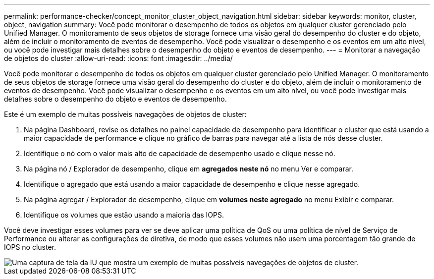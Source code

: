 ---
permalink: performance-checker/concept_monitor_cluster_object_navigation.html 
sidebar: sidebar 
keywords: monitor, cluster, object, navigation 
summary: Você pode monitorar o desempenho de todos os objetos em qualquer cluster gerenciado pelo Unified Manager. O monitoramento de seus objetos de storage fornece uma visão geral do desempenho do cluster e do objeto, além de incluir o monitoramento de eventos de desempenho. Você pode visualizar o desempenho e os eventos em um alto nível, ou você pode investigar mais detalhes sobre o desempenho do objeto e eventos de desempenho. 
---
= Monitorar a navegação de objetos do cluster
:allow-uri-read: 
:icons: font
:imagesdir: ../media/


[role="lead"]
Você pode monitorar o desempenho de todos os objetos em qualquer cluster gerenciado pelo Unified Manager. O monitoramento de seus objetos de storage fornece uma visão geral do desempenho do cluster e do objeto, além de incluir o monitoramento de eventos de desempenho. Você pode visualizar o desempenho e os eventos em um alto nível, ou você pode investigar mais detalhes sobre o desempenho do objeto e eventos de desempenho.

Este é um exemplo de muitas possíveis navegações de objetos de cluster:

. Na página Dashboard, revise os detalhes no painel capacidade de desempenho para identificar o cluster que está usando a maior capacidade de performance e clique no gráfico de barras para navegar até a lista de nós desse cluster.
. Identifique o nó com o valor mais alto de capacidade de desempenho usado e clique nesse nó.
. Na página nó / Explorador de desempenho, clique em *agregados neste nó* no menu Ver e comparar.
. Identifique o agregado que está usando a maior capacidade de desempenho e clique nesse agregado.
. Na página agregar / Explorador de desempenho, clique em *volumes neste agregado* no menu Exibir e comparar.
. Identifique os volumes que estão usando a maioria das IOPS.


Você deve investigar esses volumes para ver se deve aplicar uma política de QoS ou uma política de nível de Serviço de Performance ou alterar as configurações de diretiva, de modo que esses volumes não usem uma porcentagem tão grande de IOPS no cluster.

image::../media/monitor_cluster_object.png[Uma captura de tela da IU que mostra um exemplo de muitas possíveis navegações de objetos de cluster.]
